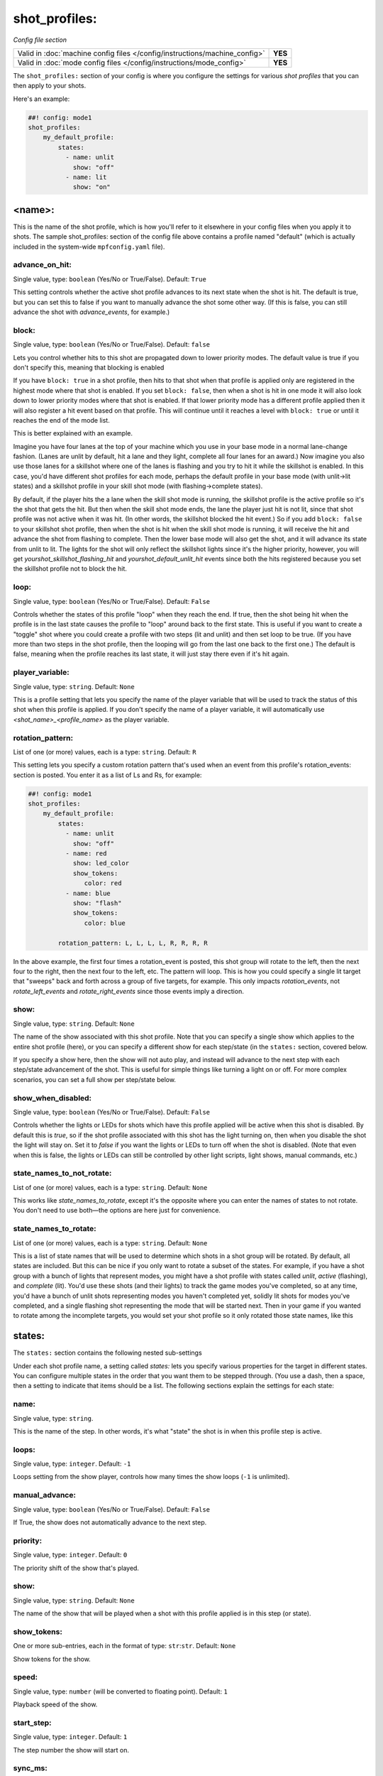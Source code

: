 shot_profiles:
==============

*Config file section*

+----------------------------------------------------------------------------+---------+
| Valid in :doc:`machine config files </config/instructions/machine_config>` | **YES** |
+----------------------------------------------------------------------------+---------+
| Valid in :doc:`mode config files </config/instructions/mode_config>`       | **YES** |
+----------------------------------------------------------------------------+---------+

The ``shot_profiles:`` section of your config is where you
configure the settings for various *shot profiles* that you can then
apply to your shots.

Here's an example:

.. code-block:: mpf-config

   ##! config: mode1
   shot_profiles:
       my_default_profile:
           states:
             - name: unlit
               show: "off"
             - name: lit
               show: "on"

<name>:
-------

This is the name of the shot profile, which is how you'll refer to it
elsewhere in your config files when you apply it to shots. The sample
shot_profiles: section of the config file above contains a profile named
"default" (which is actually included in the system-wide ``mpfconfig.yaml`` file).

advance_on_hit:
~~~~~~~~~~~~~~~
Single value, type: ``boolean`` (Yes/No or True/False). Default: ``True``

This setting controls whether the active shot profile advances to its
next state when the shot is hit. The default is true, but you can set
this to false if you want to manually advance the shot some other way.
(If this is false, you can still advance the shot with
*advance_events*, for example.)

block:
~~~~~~
Single value, type: ``boolean`` (Yes/No or True/False). Default: ``false``

Lets you control whether hits to this shot
are propagated down to lower priority modes. The default value is true
if you don't specify this, meaning that blocking is enabled

If you have ``block: true`` in a shot profile, then hits to that shot when that
profile is applied only are registered in the highest mode where that
shot is enabled. If you set ``block: false``, then when a shot is hit in
one mode it will also look down to lower priority modes where that
shot is enabled. If that lower priority mode has a different profile
applied then it will also register a hit event based on that profile.
This will continue until it reaches a level with ``block: true`` or
until it reaches the end of the mode list.

This is better explained with an example.

Imagine you have four lanes at the top of your
machine which you use in your base mode in a normal lane-change
fashion. (Lanes are unlit by default, hit a lane and they light,
complete all four lanes for an award.) Now imagine you also use those
lanes for a skillshot where one of the lanes is flashing and you try
to hit it while the skillshot is enabled. In this case, you'd have
different shot profiles for each mode, perhaps the default profile in
your base mode (with unlit->lit states) and a skillshot profile in
your skill shot mode (with flashing->complete states).

By default, if
the player hits the a lane when the skill shot mode is running, the
skillshot profile is the active profile so it's the shot that gets the
hit. But then when the skill shot mode ends, the lane the player just
hit is not lit, since that shot profile was not active when it was
hit. (In other words, the skillshot blocked the hit event.) So if you
add ``block: false`` to your skillshot shot profile, then when the shot
is hit when the skill shot mode is running, it will receive the hit
and advance the shot from flashing to complete. Then the lower base
mode will also get the shot, and it will advance its state from unlit
to lit. The lights for the shot will only reflect the skillshot lights
since it's the higher priority, however, you will get
*yourshot_skillshot_flashing_hit* and *yourshot_default_unlit_hit*
events since both the hits registered because you set the skillshot
profile not to block the hit.

loop:
~~~~~
Single value, type: ``boolean`` (Yes/No or True/False). Default: ``False``

Controls whether the states of this profile "loop" when they reach the
end. If true, then the shot being hit when the profile is in the last
state causes the profile to "loop" around back to the first state.
This is useful if you want to create a "toggle" shot where you could
create a profile with two steps (lit and unlit) and then set loop to
be true. (If you have more than two steps in the shot profile, then
the looping will go from the last one back to the first one.) The
default is false, meaning when the profile reaches its last state, it
will just stay there even if it's hit again.

player_variable:
~~~~~~~~~~~~~~~~
Single value, type: ``string``. Default: ``None``

This is a profile setting that lets you specify the name of the player
variable that will be used to track the status of this shot when this
profile is applied. If you don't specify the name of a player
variable, it will automatically use *<shot_name>_<profile_name>* as
the player variable.

rotation_pattern:
~~~~~~~~~~~~~~~~~
List of one (or more) values, each is a type: ``string``. Default: ``R``

This setting lets you specify a custom rotation pattern that's used
when an event from this profile's rotation_events: section is posted.
You enter it as a list of Ls and Rs, for example:

.. code-block:: mpf-config

   ##! config: mode1
   shot_profiles:
       my_default_profile:
           states:
             - name: unlit
               show: "off"
             - name: red
               show: led_color
               show_tokens:
                  color: red
             - name: blue
               show: "flash"
               show_tokens:
                  color: blue

           rotation_pattern: L, L, L, L, R, R, R, R

In the above example, the first four times a rotation_event is posted,
this shot group will rotate to the left, then the next four to the
right, then the next four to the left, etc. The pattern will loop.
This is how you could specify a single lit target that "sweeps" back
and forth across a group of five targets, for example. This only
impacts *rotation_events*, not *rotate_left_events* and
*rotate_right_events* since those events imply a direction.

show:
~~~~~
Single value, type: ``string``. Default: ``None``

The name of the show associated with this shot profile. Note that you can
specify a single show which applies to the entire shot profile (here), or you
can specify a different show for each step/state (in the ``states:`` section,
covered below.

If you specify a show here, then the show will not auto play, and instead will
advance to the next step with each step/state advancement of the shot. This is
useful for simple things like turning a light on or off. For more complex
scenarios, you can set a full show per step/state below.

show_when_disabled:
~~~~~~~~~~~~~~~~~~~
Single value, type: ``boolean`` (Yes/No or True/False). Default: ``False``

Controls whether the lights or LEDs for shots which have this profile
applied will be active when this shot is disabled. By default this is
*true*, so if the shot profile associated with this shot has the light
turning on, then when you disable the shot the light will stay on. Set
it to *false* if you want the lights or LEDs to turn off when the shot
is disabled. (Note that even when this is false, the lights or LEDs
can still be controlled by other light scripts, light shows, manual
commands, etc.)

state_names_to_not_rotate:
~~~~~~~~~~~~~~~~~~~~~~~~~~
List of one (or more) values, each is a type: ``string``. Default: ``None``

This works like *state_names_to_rotate*, except it's the opposite
where you can enter the names of states to not rotate. You don't need
to use both—the options are here just for convenience.

state_names_to_rotate:
~~~~~~~~~~~~~~~~~~~~~~
List of one (or more) values, each is a type: ``string``. Default: ``None``

This is a list of state names that will be used to determine which
shots in a shot group will be rotated. By default, all states are
included. But this can be nice if you only want to rotate a subset of
the states. For example, if you have a shot group with a bunch of
lights that represent modes, you might have a shot profile with states
called *unlit*, *active* (flashing), and *complete* (lit). You'd use
these shots (and their lights) to track the game modes you've
completed, so at any time, you'd have a bunch of unlit shots
representing modes you haven't completed yet, solidly lit shots for
modes you've completed, and a single flashing shot representing the
mode that will be started next. Then in your game if you wanted to
rotate among the incomplete targets, you would set your shot profile
so it only rotated those state names, like this

states:
-------

The ``states:`` section contains the following nested sub-settings

Under each shot profile name, a setting called *states:* lets you
specify various properties for the target in different states. You can
configure multiple states in the order that you want them to be
stepped through. (You use a dash, then a space, then a setting to
indicate that items should be a list. The following sections explain
the settings for each state:

name:
~~~~~
Single value, type: ``string``.

This is the name of the step. In other words, it's what "state" the
shot is in when this profile step is active.

loops:
~~~~~~
Single value, type: ``integer``. Default: ``-1``

Loops setting from the show player, controls how many times the show loops (``-1`` is unlimited).

manual_advance:
~~~~~~~~~~~~~~~
Single value, type: ``boolean`` (Yes/No or True/False). Default: ``False``

If True, the show does not automatically advance to the next step.

priority:
~~~~~~~~~
Single value, type: ``integer``. Default: ``0``

The priority shift of the show that's played.

show:
~~~~~
Single value, type: ``string``. Default: ``None``

The name of the show that will be played when a shot with this profile applied is in
this step (or state).

show_tokens:
~~~~~~~~~~~~
One or more sub-entries, each in the format of type: ``str``:``str``. Default: ``None``

Show tokens for the show.

speed:
~~~~~~
Single value, type: ``number`` (will be converted to floating point). Default: ``1``

Playback speed of the show.

start_step:
~~~~~~~~~~~
Single value, type: ``integer``. Default: ``1``

The step number the show will start on.

sync_ms:
~~~~~~~~
Single value, type: ``integer``. Default: ``None``

The sync_ms value of the show.
